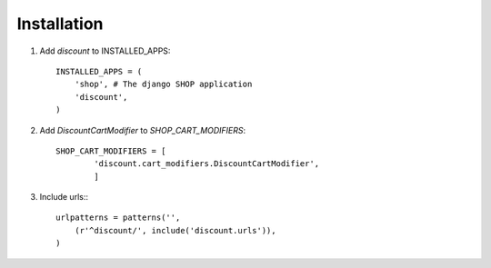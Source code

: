 ============
Installation
============

1. Add `discount` to INSTALLED_APPS::

    INSTALLED_APPS = (
        'shop', # The django SHOP application
        'discount',
    )

2. Add `DiscountCartModifier` to `SHOP_CART_MODIFIERS`::

    SHOP_CART_MODIFIERS = [
            'discount.cart_modifiers.DiscountCartModifier',
            ]

3. Include urls:::

    urlpatterns = patterns('',
        (r'^discount/', include('discount.urls')),
    )
